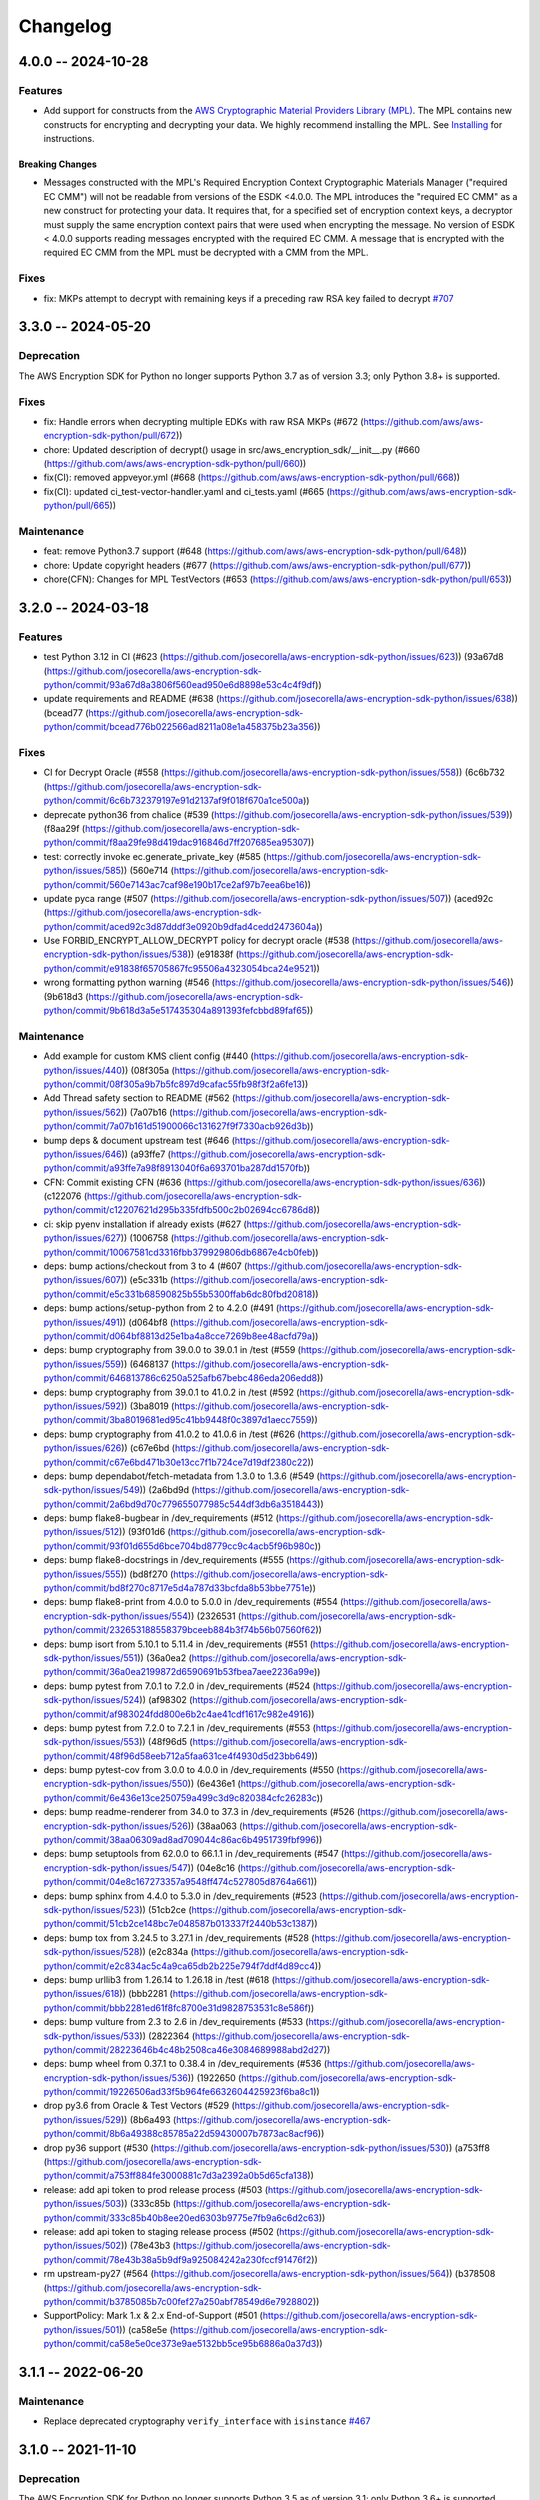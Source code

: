 *********
Changelog
*********

4.0.0 -- 2024-10-28
===================

Features
--------
* Add support for constructs from the `AWS Cryptographic Material Providers Library (MPL) <https://github.com/aws/aws-cryptographic-material-providers-library>`_.
  The MPL contains new constructs for encrypting and decrypting your data.
  We highly recommend installing the MPL. See `Installing <https://github.com/aws/aws-encryption-sdk-python/tree/master?tab=readme-ov-file#installation>`_ for instructions.

Breaking Changes
^^^^^^^^^^^^^^^^
* Messages constructed with the MPL's Required Encryption Context Cryptographic Materials Manager ("required EC CMM") will not be readable from versions of the ESDK <4.0.0.
  The MPL introduces the "required EC CMM" as a new construct for protecting your data.
  It requires that, for a specified set of encryption context keys, a decryptor must supply the same encryption context pairs that were used when encrypting the message.
  No version of ESDK < 4.0.0 supports reading messages encrypted with the required EC CMM.
  A message that is encrypted with the required EC CMM from the MPL must be decrypted with a CMM from the MPL.

Fixes
-----------
* fix: MKPs attempt to decrypt with remaining keys if a preceding raw RSA key failed to decrypt
  `#707 <https://github.com/aws/aws-encryption-sdk-python/pull/707>`_

3.3.0 -- 2024-05-20
===================

Deprecation
-----------
The AWS Encryption SDK for Python no longer supports Python 3.7
as of version 3.3; only Python 3.8+ is supported.

Fixes
-----------
* fix: Handle errors when decrypting multiple EDKs with raw RSA MKPs (#672 (https://github.com/aws/aws-encryption-sdk-python/pull/672))
* chore: Updated description of decrypt() usage in src/aws_encryption_sdk/__init__.py (#660 (https://github.com/aws/aws-encryption-sdk-python/pull/660))
* fix(CI): removed appveyor.yml (#668 (https://github.com/aws/aws-encryption-sdk-python/pull/668))
* fix(CI): updated ci_test-vector-handler.yaml and ci_tests.yaml (#665 (https://github.com/aws/aws-encryption-sdk-python/pull/665))

Maintenance
-----------
* feat: remove Python3.7 support (#648 (https://github.com/aws/aws-encryption-sdk-python/pull/648))
* chore: Update copyright headers (#677 (https://github.com/aws/aws-encryption-sdk-python/pull/677))
* chore(CFN): Changes for MPL TestVectors (#653 (https://github.com/aws/aws-encryption-sdk-python/pull/653))

3.2.0 -- 2024-03-18
===================

Features
-----------
* test Python 3.12 in CI (#623 (https://github.com/josecorella/aws-encryption-sdk-python/issues/623)) (93a67d8 (https://github.com/josecorella/aws-encryption-sdk-python/commit/93a67d8a3806f560ead950e6d8898e53c4c4f9df))
* update requirements and README (#638 (https://github.com/josecorella/aws-encryption-sdk-python/issues/638)) (bcead77 (https://github.com/josecorella/aws-encryption-sdk-python/commit/bcead776b022566ad8211a08e1a458375b23a356))

Fixes
-----------
* CI for Decrypt Oracle (#558 (https://github.com/josecorella/aws-encryption-sdk-python/issues/558)) (6c6b732 (https://github.com/josecorella/aws-encryption-sdk-python/commit/6c6b732379197e91d2137af9f018f670a1ce500a))
* deprecate python36 from chalice (#539 (https://github.com/josecorella/aws-encryption-sdk-python/issues/539)) (f8aa29f (https://github.com/josecorella/aws-encryption-sdk-python/commit/f8aa29fe98d419dac916846d7ff207685ea95307))
* test: correctly invoke ec.generate_private_key (#585 (https://github.com/josecorella/aws-encryption-sdk-python/issues/585)) (560e714 (https://github.com/josecorella/aws-encryption-sdk-python/commit/560e7143ac7caf98e190b17ce2af97b7eea6be16))
* update pyca range (#507 (https://github.com/josecorella/aws-encryption-sdk-python/issues/507)) (aced92c (https://github.com/josecorella/aws-encryption-sdk-python/commit/aced92c3d87dddf3e0920b9dfad4cedd2473604a))
* Use FORBID_ENCRYPT_ALLOW_DECRYPT policy for decrypt oracle (#538 (https://github.com/josecorella/aws-encryption-sdk-python/issues/538)) (e91838f (https://github.com/josecorella/aws-encryption-sdk-python/commit/e91838f65705867fc95506a4323054bca24e9521))
* wrong formatting python warning (#546 (https://github.com/josecorella/aws-encryption-sdk-python/issues/546)) (9b618d3 (https://github.com/josecorella/aws-encryption-sdk-python/commit/9b618d3a5e517435304a891393fefcbbd89faf65))

Maintenance
-----------
* Add example for custom KMS client config (#440 (https://github.com/josecorella/aws-encryption-sdk-python/issues/440)) (08f305a (https://github.com/josecorella/aws-encryption-sdk-python/commit/08f305a9b7b5fc897d9cafac55fb98f3f2a6fe13))
* Add Thread safety section to README (#562 (https://github.com/josecorella/aws-encryption-sdk-python/issues/562)) (7a07b16 (https://github.com/josecorella/aws-encryption-sdk-python/commit/7a07b161d51900066c131627f9f7330acb926d3b))
* bump deps & document upstream test (#646 (https://github.com/josecorella/aws-encryption-sdk-python/issues/646)) (a93ffe7 (https://github.com/josecorella/aws-encryption-sdk-python/commit/a93ffe7a98f8913040f6a693701ba287dd1570fb))
* CFN: Commit existing CFN (#636 (https://github.com/josecorella/aws-encryption-sdk-python/issues/636)) (c122076 (https://github.com/josecorella/aws-encryption-sdk-python/commit/c12207621d295b335fdfb500c2b02694cc6786d8))
* ci: skip pyenv installation if already exists (#627 (https://github.com/josecorella/aws-encryption-sdk-python/issues/627)) (1006758 (https://github.com/josecorella/aws-encryption-sdk-python/commit/10067581cd3316fbb379929806db6867e4cb0feb))
* deps: bump actions/checkout from 3 to 4 (#607 (https://github.com/josecorella/aws-encryption-sdk-python/issues/607)) (e5c331b (https://github.com/josecorella/aws-encryption-sdk-python/commit/e5c331b68590825b55b5300ffab6dc80fbd20818))
* deps: bump actions/setup-python from 2 to 4.2.0 (#491 (https://github.com/josecorella/aws-encryption-sdk-python/issues/491)) (d064bf8 (https://github.com/josecorella/aws-encryption-sdk-python/commit/d064bf8813d25e1ba4a8cce7269b8ee48acfd79a))
* deps: bump cryptography from 39.0.0 to 39.0.1 in /test (#559 (https://github.com/josecorella/aws-encryption-sdk-python/issues/559)) (6468137 (https://github.com/josecorella/aws-encryption-sdk-python/commit/646813786c6250a525afb67bebc486eda206edd8))
* deps: bump cryptography from 39.0.1 to 41.0.2 in /test (#592 (https://github.com/josecorella/aws-encryption-sdk-python/issues/592)) (3ba8019 (https://github.com/josecorella/aws-encryption-sdk-python/commit/3ba8019681ed95c41bb9448f0c3897d1aecc7559))
* deps: bump cryptography from 41.0.2 to 41.0.6 in /test (#626 (https://github.com/josecorella/aws-encryption-sdk-python/issues/626)) (c67e6bd (https://github.com/josecorella/aws-encryption-sdk-python/commit/c67e6bd471b30e13cc7f1b724ce7d19df2380c22))
* deps: bump dependabot/fetch-metadata from 1.3.0 to 1.3.6 (#549 (https://github.com/josecorella/aws-encryption-sdk-python/issues/549)) (2a6bd9d (https://github.com/josecorella/aws-encryption-sdk-python/commit/2a6bd9d70c779655077985c544df3db6a3518443))
* deps: bump flake8-bugbear in /dev_requirements (#512 (https://github.com/josecorella/aws-encryption-sdk-python/issues/512)) (93f01d6 (https://github.com/josecorella/aws-encryption-sdk-python/commit/93f01d655d6bce704bd8779cc9c4acb5f96b980c))
* deps: bump flake8-docstrings in /dev_requirements (#555 (https://github.com/josecorella/aws-encryption-sdk-python/issues/555)) (bd8f270 (https://github.com/josecorella/aws-encryption-sdk-python/commit/bd8f270c8717e5d4a787d33bcfda8b53bbe7751e))
* deps: bump flake8-print from 4.0.0 to 5.0.0 in /dev_requirements (#554 (https://github.com/josecorella/aws-encryption-sdk-python/issues/554)) (2326531 (https://github.com/josecorella/aws-encryption-sdk-python/commit/232653188558379bceeb884b3f74b56b07560f62))
* deps: bump isort from 5.10.1 to 5.11.4 in /dev_requirements (#551 (https://github.com/josecorella/aws-encryption-sdk-python/issues/551)) (36a0ea2 (https://github.com/josecorella/aws-encryption-sdk-python/commit/36a0ea2199872d6590691b53fbea7aee2236a99e))
* deps: bump pytest from 7.0.1 to 7.2.0 in /dev_requirements (#524 (https://github.com/josecorella/aws-encryption-sdk-python/issues/524)) (af98302 (https://github.com/josecorella/aws-encryption-sdk-python/commit/af983024fdd800e6b2c4ae41cdf1617c982e4916))
* deps: bump pytest from 7.2.0 to 7.2.1 in /dev_requirements (#553 (https://github.com/josecorella/aws-encryption-sdk-python/issues/553)) (48f96d5 (https://github.com/josecorella/aws-encryption-sdk-python/commit/48f96d58eeb712a5faa631ce4f4930d5d23bb649))
* deps: bump pytest-cov from 3.0.0 to 4.0.0 in /dev_requirements (#550 (https://github.com/josecorella/aws-encryption-sdk-python/issues/550)) (6e436e1 (https://github.com/josecorella/aws-encryption-sdk-python/commit/6e436e13ce250759a499c3d9c820384cfc26283c))
* deps: bump readme-renderer from 34.0 to 37.3 in /dev_requirements (#526 (https://github.com/josecorella/aws-encryption-sdk-python/issues/526)) (38aa063 (https://github.com/josecorella/aws-encryption-sdk-python/commit/38aa06309ad8ad709044c86ac6b4951739fbf996))
* deps: bump setuptools from 62.0.0 to 66.1.1 in /dev_requirements (#547 (https://github.com/josecorella/aws-encryption-sdk-python/issues/547)) (04e8c16 (https://github.com/josecorella/aws-encryption-sdk-python/commit/04e8c167273357a9548ff474c527805d8764a661))
* deps: bump sphinx from 4.4.0 to 5.3.0 in /dev_requirements (#523 (https://github.com/josecorella/aws-encryption-sdk-python/issues/523)) (51cb2ce (https://github.com/josecorella/aws-encryption-sdk-python/commit/51cb2ce148bc7e048587b013337f2440b53c1387))
* deps: bump tox from 3.24.5 to 3.27.1 in /dev_requirements (#528 (https://github.com/josecorella/aws-encryption-sdk-python/issues/528)) (e2c834a (https://github.com/josecorella/aws-encryption-sdk-python/commit/e2c834ac5c4a9ca65db2b225e794f7ddf4d89cc4))
* deps: bump urllib3 from 1.26.14 to 1.26.18 in /test (#618 (https://github.com/josecorella/aws-encryption-sdk-python/issues/618)) (bbb2281 (https://github.com/josecorella/aws-encryption-sdk-python/commit/bbb2281ed61f8fc8700e31d9828753531c8e586f))
* deps: bump vulture from 2.3 to 2.6 in /dev_requirements (#533 (https://github.com/josecorella/aws-encryption-sdk-python/issues/533)) (2822364 (https://github.com/josecorella/aws-encryption-sdk-python/commit/28223646b4c48b2508ca46e3084689988abd2d27))
* deps: bump wheel from 0.37.1 to 0.38.4 in /dev_requirements (#536 (https://github.com/josecorella/aws-encryption-sdk-python/issues/536)) (1922650 (https://github.com/josecorella/aws-encryption-sdk-python/commit/19226506ad33f5b964fe6632604425923f6ba8c1))
* drop py3.6 from Oracle & Test Vectors (#529 (https://github.com/josecorella/aws-encryption-sdk-python/issues/529)) (8b6a493 (https://github.com/josecorella/aws-encryption-sdk-python/commit/8b6a49388c85785a22d59430007b7873ac8acf96))
* drop py36 support (#530 (https://github.com/josecorella/aws-encryption-sdk-python/issues/530)) (a753ff8 (https://github.com/josecorella/aws-encryption-sdk-python/commit/a753ff884fe3000881c7d3a2392a0b5d65cfa138))
* release: add api token to prod release process (#503 (https://github.com/josecorella/aws-encryption-sdk-python/issues/503)) (333c85b (https://github.com/josecorella/aws-encryption-sdk-python/commit/333c85b40b8ee20ed6303b9775e7fb9a6c6d2c63))
* release: add api token to staging release process (#502 (https://github.com/josecorella/aws-encryption-sdk-python/issues/502)) (78e43b3 (https://github.com/josecorella/aws-encryption-sdk-python/commit/78e43b38a5b9df9a925084242a230fccf91476f2))
* rm upstream-py27 (#564 (https://github.com/josecorella/aws-encryption-sdk-python/issues/564)) (b378508 (https://github.com/josecorella/aws-encryption-sdk-python/commit/b3785085b7c00fef27a250abf78549d6e7928802))
* SupportPolicy: Mark 1.x & 2.x End-of-Support (#501 (https://github.com/josecorella/aws-encryption-sdk-python/issues/501)) (ca58e5e (https://github.com/josecorella/aws-encryption-sdk-python/commit/ca58e5e0ce373e9ae5132bb5ce95b6886a0a37d3))


3.1.1 -- 2022-06-20
===================

Maintenance
-----------
* Replace deprecated cryptography ``verify_interface`` with ``isinstance``
  `#467 <https://github.com/aws/aws-encryption-sdk-python/pull/467>`_

3.1.0 -- 2021-11-10
===================

Deprecation
-----------
The AWS Encryption SDK for Python no longer supports Python 3.5
as of version 3.1; only Python 3.6+ is supported. Customers using
Python 3.5 can still use the 2.x line of the AWS Encryption SDK for Python,
which will continue to receive security updates, in accordance
with our `Support Policy <https://github.com/aws/aws-encryption-sdk-python/blob/master/SUPPORT_POLICY.rst>`__.

Feature
-----------
* Warn on Deprecated Python usage
  `#368 <https://github.com/aws/aws-encryption-sdk-python/pull/368>`_
* Add Python 3.10 to CI
* Remove Python 3.5 from testing


3.0.0 -- 2021-07-01
===================

Deprecation
-----------
The AWS Encryption SDK for Python no longer supports Python 2 or Python 3.4
as of major version 3.x; only Python 3.5+ is supported. Customers using Python 2
or Python 3.4 can still use the 2.x line of the AWS Encryption SDK for Python,
which will continue to receive security updates for the next 12 months, in accordance
with our `Support Policy <https://github.com/aws/aws-encryption-sdk-python/blob/master/SUPPORT_POLICY.rst>`__.

Maintenance
-----------
* Move away from deprecated cryptography ``int_from_bytes``
  `#355 <https://github.com/aws/aws-encryption-sdk-python/pull/355>`_


2.4.0 -- 2021-07-01
===================

Deprecation Announcement
------------------------
The AWS Encryption SDK for Python is discontinuing support for Python 2. Future major versions of this library
will drop support for Python 2 and begin to adopt changes that are known to break Python 2.

Support for Python 3.4 will be removed at the same time. Moving forward, we will support Python 3.5+.

Security updates will still be available for the Encryption SDK 2.x line for the next 12 months, in accordance with our `Support Policy <https://github.com/aws/aws-encryption-sdk-python/blob/master/SUPPORT_POLICY.rst>`__.


2.3.0 -- 2021-06-16
===================

Features
--------
* AWS KMS multi-Region Key support

  Added new the master key MRKAwareKMSMasterKey
  and the new master key providers MRKAwareStrictAwsKmsMasterKeyProvider
  and MRKAwareDiscoveryAwsKmsMasterKeyProvider
  that support AWS KMS multi-Region Keys.

  See https://docs.aws.amazon.com/kms/latest/developerguide/multi-region-keys-overview.html
  for more details about AWS KMS multi-Region Keys.
  See https://docs.aws.amazon.com/encryption-sdk/latest/developer-guide/configure.html#config-mrks
  for more details about how the AWS Encryption SDK interoperates
  with AWS KMS multi-Region keys.

2.2.0 -- 2021-05-27
===================

Features
--------
* Improvements to the message decryption process

  See https://github.com/aws/aws-encryption-sdk-python/security/advisories/GHSA-x5h4-9gqw-942j.

2.1.0 -- 2020-04-20
===================

Maintenance
-----------
* New minimum cryptography dependency 2.5.0 since we're using newer byte type checking
  `#308 <https://github.com/aws/aws-encryption-sdk-python/pull/308>`_
* New minimum boto dependency 1.10.0 to ensure KMS Decrypt APIs know about the KeyId parameter
  `#317 <https://github.com/aws/aws-encryption-sdk-python/pull/317>`_
* Add python 3.8 and 3.9 to CI and update setup.py to clarify we support them
  `#329 <https://github.com/aws/aws-encryption-sdk-python/pull/329>`_
* Update decrypt oracle and test vector handlers with 2.0.0 changes
  `#303 <https://github.com/aws/aws-encryption-sdk-python/pull/303>`_
* Added a number of CodeBuild specs to support integration tests and release processes

2.0.0 -- 2020-09-24
===================

Features
--------
* Updates to the AWS Encryption SDK. 73cce71

Breaking Changes
^^^^^^^^^^^^^^^^
* ``KMSMasterKeyProvider`` is removed. Customers must use ``StrictAwsKmsMasterKeyProvider``
  with explicit key ids, or ``DiscoveryAwsKmsMasterKeyProvider`` to allow decryption of any
  ciphertext to which the application has access.
* The ``encrypt``, ``decrypt``, and ``stream`` methods in the ``aws_encryption_sdk`` module
  are removed, replaced by identically named methods on the new ``EncryptionSDKClient`` class.
* Key committing algorithm suites are now default.

See `Migration guide <https://docs.aws.amazon.com/encryption-sdk/latest/developer-guide/migration.html>`_
for more details.

1.7.0 -- 2020-09-24
===================

Features
--------
* Updates to the AWS Encryption SDK. ef90351

Deprecations
^^^^^^^^^^^^
* ``KMSMasterKeyProvider`` is deprecated. Customers should move to ``StrictAwsKmsMasterKeyProvider``
  with explicit key ids, or ``DiscoveryAwsKmsMasterKeyProvider`` to allow decryption of any
  ciphertext to which the application has access.
* The ``encrypt``, ``decrypt``, and ``stream`` methods in the ``aws_encryption_sdk`` module are
  deprecated. Customers should move to the identically named methods on the new ``EncryptionSDKClient``
  class.

See `Migration guide <https://docs.aws.amazon.com/encryption-sdk/latest/developer-guide/migration.html>`_
for more details.

1.4.1 -- 2019-09-20
===================

Bugfixes
--------

* Fix region configuration override in botocore sessions.
  `#190 <https://github.com/aws/aws-encryption-sdk-python/issues/190>`_
  `#193 <https://github.com/aws/aws-encryption-sdk-python/pull/193>`_

Minor
-----

* Caching CMM must require that max age configuration value is greater than 0.
  `#147 <https://github.com/aws/aws-encryption-sdk-python/issues/147>`_
  `#172 <https://github.com/aws/aws-encryption-sdk-python/pull/172>`_

1.4.0 -- 2019-05-23
===================

Minor
-----

* Remove dependence on all ``source_stream`` APIs except for ``read()``.
  `#103 <https://github.com/aws/aws-encryption-sdk-python/issues/103>`_

Potentially Backwards Incompatible
^^^^^^^^^^^^^^^^^^^^^^^^^^^^^^^^^^

* Encryption streams no longer close the ``source_stream`` when they themselves close.
  If you are using context managers for all of your stream handling,
  this change will not affect you.
  However, if you have been relying on the ``StreamDecryptor``
  or ``StreamEncryptor`` to close your ``source_stream`` for you,
  you will now need to close those streams yourself.
* ``StreamDecryptor.body_start`` and ``StreamDecryptor.body_end``,
  deprecated in a prior release,
  have now been removed.

Maintenance
-----------

* Move all remaining ``unittest`` tests to ``pytest``.
  `#99 <https://github.com/aws/aws-encryption-sdk-python/issues/99>`_


Bugfixes
--------

* Fix ``MasterKeyprovider.decrypt_data_key_from_list`` error handling.
  `#150 <https://github.com/aws/aws-encryption-sdk-python/issues/150>`_


1.3.8 -- 2018-11-15
===================

Bugfixes
--------

* Remove debug logging that may contain input data when encrypting non-default unframed messages.
  `#105 <https://github.com/aws/aws-encryption-sdk-python/pull/105>`_

Minor
-----

* Add support to remove clients from :class:`KMSMasterKeyProvider` client cache if they fail to connect to endpoint.
  `#86 <https://github.com/aws/aws-encryption-sdk-python/pull/86>`_
* Add support for SHA384 and SHA512 for use with RSA OAEP wrapping algorithms.
  `#56 <https://github.com/aws/aws-encryption-sdk-python/issues/56>`_
* Fix ``streaming_client`` classes to properly interpret short reads in source streams.
  `#24 <https://github.com/aws/aws-encryption-sdk-python/issues/24>`_

1.3.7 -- 2018-09-20
===================

Bugfixes
--------

* Fix KMSMasterKeyProvider to determine the default region before trying to create the requested master keys.
  `#83 <https://github.com/aws/aws-encryption-sdk-python/issues/83>`_


1.3.6 -- 2018-09-04
===================

Bugfixes
--------
* :class:`StreamEncryptor` and :class:`StreamDecryptor` should always report as readable if they are open.
  `#73 <https://github.com/aws/aws-encryption-sdk-python/issues/73>`_
* Allow duck-typing of source streams.
  `#75 <https://github.com/aws/aws-encryption-sdk-python/issues/75>`_

1.3.5 -- 2018-08-01
===================
* Move the ``aws-encryption-sdk-python`` repository from ``awslabs`` to ``aws``.

1.3.4 -- 2018-04-12
===================

Bugfixes
--------
* AWS KMS master key/provider user agent extension fixed.
  `#47 <https://github.com/aws/aws-encryption-sdk-python/pull/47>`_

Maintenance
-----------
* New minimum pytest version 3.3.1 to avoid bugs in 3.3.0
  `#32 <https://github.com/aws/aws-encryption-sdk-python/issues/32>`_
* New minimum attrs version 17.4.0 to allow use of ``converter`` rather than ``convert``
  `#39 <https://github.com/aws/aws-encryption-sdk-python/issues/39>`_
* Algorithm Suites are modeled as collections of sub-suites now
  `#36 <https://github.com/aws/aws-encryption-sdk-python/pull/36>`_
* Selecting test suites is more sane now, with pytest markers.
  `#41 <https://github.com/aws/aws-encryption-sdk-python/pull/41>`_

1.3.3 -- 2017-12-05
===================

Bugfixes
--------
* Remove use of attrs functionality deprecated in 17.3.0
  `#29 <https://github.com/aws/aws-encryption-sdk-python/issues/29>`_

Maintenance
-----------
* Blacklisted pytest 3.3.0
  `#32 <https://github.com/aws/aws-encryption-sdk-python/issues/32>`_
  `pytest-dev/pytest#2957 <https://github.com/pytest-dev/pytest/issues/2957>`_

1.3.2 -- 2017-09-28
===================
* Addressed `issue #13 <https://github.com/aws/aws-encryption-sdk-python/issues/13>`_
  to properly handle non-seekable source streams.

1.3.1 -- 2017-09-12
===================

Reorganization
--------------
* Moved source into ``src``.
* Moved examples into ``examples``.
* Broke out ``internal.crypto`` into smaller, feature-oriented, modules.

Tooling
-------
* Added `tox`_ configuration to support automation and development tooling.
* Added `pylint`_, `flake8`_, and `doc8`_ configuration to enforce style rules.

Maintenance
-----------
* Updated ``internal.crypto.authentication.Verifier`` to use ``Prehashed``.
* Addressed `docstring issue #7 <https://github.com/aws/aws-encryption-sdk-python/issues/7>`_.
* Addressed `docstring issue #8 <https://github.com/aws/aws-encryption-sdk-python/issues/8>`_.
* Addressed `logging issue #10 <https://github.com/aws/aws-encryption-sdk-python/issues/10>`_.
* Addressed assorted linting issues to bring source, tests, examples, and docs up to configured
  linting standards.

1.3.0 -- 2017-08-04
===================

Major
-----
* Added cryptographic materials managers as a concept
* Added data key caching
* Moved to deterministic IV generation

Minor
-----
* Added changelog
* Fixed attrs usage to provide consistent behavior with 16.3.0 and 17.x
* Fixed performance bug which caused KDF calculations to be performed too frequently
* Removed ``line_length`` as a configurable parameter of ``EncryptingStream`` and
  ``DecryptingStream`` objects to simplify class APIs after it was found in further
  testing to have no measurable impact on performance
* Added deterministic length eliptic curve signature generation
* Added support for calculating ciphertext message length from header
* Migrated README from md to rst

1.2.2 -- 2017-05-23
===================
* Fixed ``attrs`` version to 16.3.0 to avoid `breaking changes in attrs 17.1.0`_

1.2.0 -- 2017-03-21
===================
* Initial public release

.. _breaking changes in attrs 17.1.0: https://attrs.readthedocs.io/en/stable/changelog.html
.. _tox: https://tox.readthedocs.io/en/latest/
.. _pylint: https://www.pylint.org/
.. _flake8: http://flake8.pycqa.org/en/latest/
.. _doc8: https://launchpad.net/doc8
